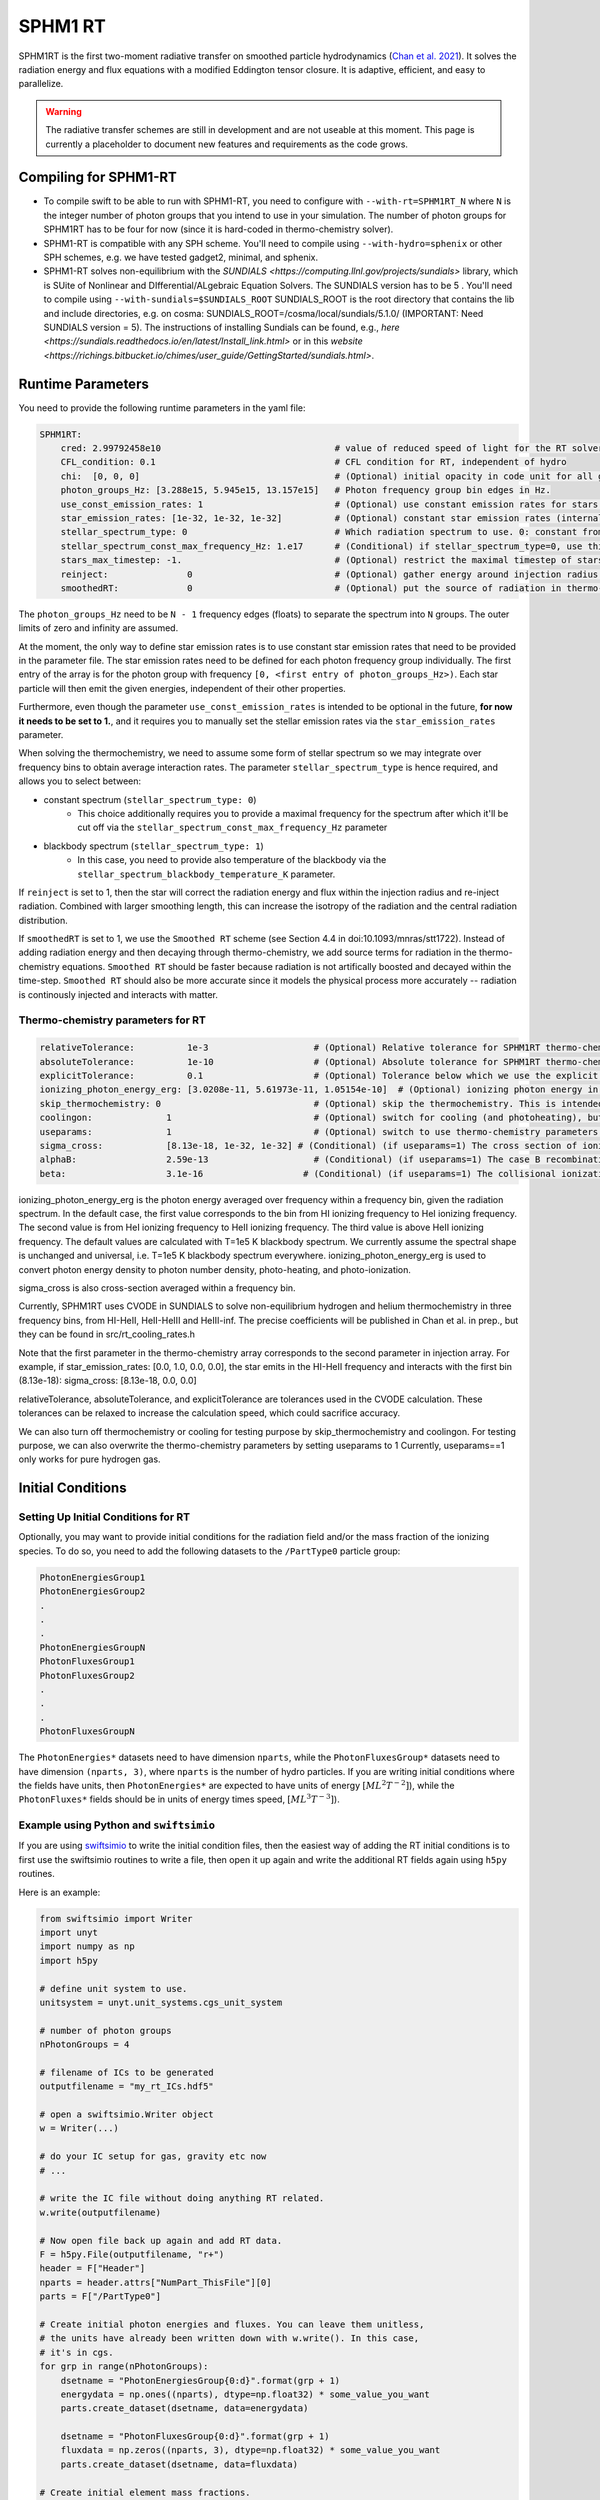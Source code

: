 .. SPHM1RT Radiative Transfer
    Tsang Keung Chan 01.2022

.. _rt_SPHM1:
   
SPHM1 RT
--------

SPHM1RT is the first two-moment radiative transfer on smoothed particle hydrodynamics (`Chan et al. 2021
<https://ui.adsabs.harvard.edu/abs/2021MNRAS.505.5784C/abstract>`_). It solves the radiation energy and flux equations with a modified Eddington tensor closure. It is adaptive, efficient, and easy to parallelize.

.. warning::
    The radiative transfer schemes are still in development and are not useable
    at this moment. This page is currently a placeholder to document new
    features and requirements as the code grows.


Compiling for SPHM1-RT
~~~~~~~~~~~~~~~~~~~~~~

-   To compile swift to be able to run with SPHM1-RT, you need to configure with
    ``--with-rt=SPHM1RT_N`` where ``N`` is the integer number of photon groups that 
    you intend to use in your simulation. The number of photon groups for SPHM1RT has
    to be four for now (since it is hard-coded in thermo-chemistry solver).

-   SPHM1-RT is compatible with any SPH scheme. You'll
    need to compile using ``--with-hydro=sphenix`` or other SPH schemes, e.g. we have tested gadget2, minimal, and sphenix.

-   SPHM1-RT solves non-equilibrium with the `SUNDIALS <https://computing.llnl.gov/projects/sundials>` library, 
    which is SUite of Nonlinear and DIfferential/ALgebraic Equation Solvers. The SUNDIALS version has to be  5 . 
    You'll need to compile using ``--with-sundials=$SUNDIALS_ROOT``    
    SUNDIALS_ROOT is the root directory that contains the lib and include directories, e.g. on cosma:
    SUNDIALS_ROOT=/cosma/local/sundials/5.1.0/
    (IMPORTANT: Need SUNDIALS version  = 5). 
    The instructions of installing Sundials can be found, e.g., 
    `here <https://sundials.readthedocs.io/en/latest/Install_link.html>` or in this `website 
    <https://richings.bitbucket.io/chimes/user_guide/GettingStarted/sundials.html>`.



Runtime Parameters
~~~~~~~~~~~~~~~~~~

You need to provide the following runtime parameters in the yaml file:

.. code:: yaml

    SPHM1RT:
        cred: 2.99792458e10                                 # value of reduced speed of light for the RT solver in code unit
        CFL_condition: 0.1                                  # CFL condition for RT, independent of hydro 
        chi:  [0, 0, 0]                                     # (Optional) initial opacity in code unit for all gas particles
        photon_groups_Hz: [3.288e15, 5.945e15, 13.157e15]   # Photon frequency group bin edges in Hz.
        use_const_emission_rates: 1                         # (Optional) use constant emission rates for stars as defined with star_emission_rates_erg_LSol parameter
        star_emission_rates: [1e-32, 1e-32, 1e-32]          # (Optional) constant star emission rates (internal unit: energy/time) for each photon frequency group to use if use_constant_emission_rates is set.
        stellar_spectrum_type: 0                            # Which radiation spectrum to use. 0: constant from 0 until some max frequency set by stellar_spectrum_const_max_frequency_Hz. 1: blackbody spectrum.
        stellar_spectrum_const_max_frequency_Hz: 1.e17      # (Conditional) if stellar_spectrum_type=0, use this maximal frequency for the constant spectrum. 
        stars_max_timestep: -1.                             # (Optional) restrict the maximal timestep of stars to this value (in internal units). Set to negative to turn off.
        reinject:               0                           # (Optional) gather energy around injection radius and re-inject the energy
        smoothedRT:             0                           # (Optional) put the source of radiation in thermo-chemistry equations.

The ``photon_groups_Hz`` need to be ``N - 1`` frequency edges (floats) to separate 
the spectrum into ``N`` groups. The outer limits of zero and infinity are 
assumed.

At the moment, the only way to define star emission rates is to use constant
star emission rates that need to be provided in the parameter file. The star 
emission rates need to be defined for each photon frequency group individually.
The first entry of the array is for the photon group with frequency 
``[0, <first entry of photon_groups_Hz>)``. Each star particle will then emit
the given energies, independent of their other properties.

Furthermore, even though the parameter ``use_const_emission_rates`` is 
intended to be optional in the future, **for now it needs to be set to 1.**, and
it requires you to manually set the stellar emission rates via the
``star_emission_rates`` parameter.

When solving the thermochemistry, we need to assume some form of stellar
spectrum so we may integrate over frequency bins to obtain average interaction
rates. The parameter ``stellar_spectrum_type`` is hence required, and allows you
to select between:

- constant spectrum (``stellar_spectrum_type: 0``)
    - This choice additionally requires you to provide a maximal frequency for
      the spectrum after which it'll be cut off via the 
      ``stellar_spectrum_const_max_frequency_Hz`` parameter

- blackbody spectrum (``stellar_spectrum_type: 1``)
    - In this case, you need to provide also temperature of the blackbody via the 
      ``stellar_spectrum_blackbody_temperature_K`` parameter.

If ``reinject`` is set to 1, then the star will correct the radiation energy and 
flux within the injection radius and re-inject radiation. Combined with larger 
smoothing length, this can increase the isotropy of the radiation and the central 
radiation distribution. 

If ``smoothedRT`` is set to 1, we use the ``Smoothed RT`` scheme (see Section 4.4 
in doi:10.1093/mnras/stt1722). Instead of adding radiation energy and then decaying 
through thermo-chemistry, we add source terms for radiation in the thermo-chemistry 
equations. ``Smoothed RT`` should be faster because radiation is not artifically 
boosted and decayed within the time-step. ``Smoothed RT`` should also be more accurate
since it models the physical process more accurately -- radiation is continously 
injected and interacts with matter. 


Thermo-chemistry parameters for RT
``````````````````````````````````
.. code:: yaml

    relativeTolerance:          1e-3                    # (Optional) Relative tolerance for SPHM1RT thermo-chemistry intergration
    absoluteTolerance:          1e-10                   # (Optional) Absolute tolerance for SPHM1RT thermo-chemistry integration
    explicitTolerance:          0.1                     # (Optional) Tolerance below which we use the explicit solution in SPHM1RT thermo-chemistry
    ionizing_photon_energy_erg: [3.0208e-11, 5.61973e-11, 1.05154e-10]  # (Optional) ionizing photon energy in erg averaged over frequency bins
    skip_thermochemistry: 0                             # (Optional) skip the thermochemistry. This is intended only for debugging and testing the radiation transport, as it breaks the purpose of RT.
    coolingon:              1                           # (Optional) switch for cooling (and photoheating), but photo-ionization will be ongoing even if coolingon==0 
    useparams:              1                           # (Optional) switch to use thermo-chemistry parameters from the parameter file
    sigma_cross:            [8.13e-18, 1e-32, 1e-32] # (Conditional) (if useparams=1) The cross section of ionizing photons for hydrogen (cm^2)
    alphaB:                 2.59e-13                    # (Conditional) (if useparams=1) The case B recombination coefficient for hydrogen (cgs)
    beta:                   3.1e-16                   # (Conditional) (if useparams=1) The collisional ionization coefficient for hydrogen (cgs)


ionizing_photon_energy_erg is the photon energy averaged over frequency within a frequency bin, given the radiation spectrum. In the default case, 
the first value corresponds to the bin from HI ionizing frequency to HeI ionizing frequency.
The second value is from HeI ionizing frequency to HeII ionizing frequency.
The third value is above HeII ionizing frequency.
The default values are calculated with T=1e5 K blackbody spectrum.
We currently assume the spectral shape is unchanged and universal, i.e. T=1e5 K blackbody spectrum everywhere. 
ionizing_photon_energy_erg is used to convert photon energy density to photon number density, photo-heating, and photo-ionization.



sigma_cross is also cross-section averaged within a frequency bin. 

Currently, SPHM1RT uses CVODE in SUNDIALS to solve non-equilibrium hydrogen and helium thermochemistry in three frequency bins,
from HI-HeII, HeII-HeIII and HeIII-inf. The precise coefficients will be published in Chan et al. in prep.,
but they can be found in src/rt_cooling_rates.h

Note that the first parameter in the thermo-chemistry array 
corresponds to the second parameter in injection array. For example, if
star_emission_rates: [0.0, 1.0, 0.0, 0.0], 
the star emits in the HI-HeII frequency and interacts with the first bin (8.13e-18):
sigma_cross:            [8.13e-18, 0.0, 0.0]

relativeTolerance, absoluteTolerance, and explicitTolerance are tolerances used in the CVODE calculation. 
These tolerances can be relaxed to increase the calculation speed, which could sacrifice accuracy.

We can also turn off thermochemistry or cooling for testing purpose by skip_thermochemistry and coolingon.
For testing purpose, we can also overwrite the thermo-chemistry parameters by setting useparams to 1
Currently, useparams==1 only works for pure hydrogen gas.




Initial Conditions
~~~~~~~~~~~~~~~~~~


Setting Up Initial Conditions for RT
````````````````````````````````````

Optionally, you may want to provide initial conditions for the radiation field
and/or the mass fraction of the ionizing species.
To do so, you need to add the following datasets to the ``/PartType0`` particle
group:

.. code:: 

   PhotonEnergiesGroup1
   PhotonEnergiesGroup2 
   .
   .
   .
   PhotonEnergiesGroupN
   PhotonFluxesGroup1
   PhotonFluxesGroup2
   .
   .
   .
   PhotonFluxesGroupN


The ``PhotonEnergies*`` datasets need to have dimension ``nparts``, while the
``PhotonFluxesGroup*`` datasets need to have dimension ``(nparts, 3)``, where
``nparts`` is the number of hydro particles. If you are writing initial
conditions where the fields have units, then ``PhotonEnergies*`` are expected to
have units of energy :math:`[M L^2 T^{-2}]`), while the ``PhotonFluxes*`` fields
should be in units of energy times speed, :math:`[M L^3
T^{-3}]`).


Example using Python and ``swiftsimio``
````````````````````````````````````````

If you are using `swiftsimio <https://github.com/SWIFTSIM/swiftsimio>`_ to write
the initial condition files, then the easiest way of adding the RT initial
conditions is to first use the swiftsimio routines to write a file, then open it
up again and write the additional RT fields again using ``h5py`` routines.

Here is an example:

.. code:: python

    from swiftsimio import Writer
    import unyt
    import numpy as np
    import h5py

    # define unit system to use.
    unitsystem = unyt.unit_systems.cgs_unit_system

    # number of photon groups
    nPhotonGroups = 4

    # filename of ICs to be generated
    outputfilename = "my_rt_ICs.hdf5"

    # open a swiftsimio.Writer object
    w = Writer(...)

    # do your IC setup for gas, gravity etc now
    # ... 

    # write the IC file without doing anything RT related.
    w.write(outputfilename)

    # Now open file back up again and add RT data.
    F = h5py.File(outputfilename, "r+")
    header = F["Header"]
    nparts = header.attrs["NumPart_ThisFile"][0]
    parts = F["/PartType0"]

    # Create initial photon energies and fluxes. You can leave them unitless, 
    # the units have already been written down with w.write(). In this case, 
    # it's in cgs.
    for grp in range(nPhotonGroups):
        dsetname = "PhotonEnergiesGroup{0:d}".format(grp + 1)
        energydata = np.ones((nparts), dtype=np.float32) * some_value_you_want
        parts.create_dataset(dsetname, data=energydata)

        dsetname = "PhotonFluxesGroup{0:d}".format(grp + 1)
        fluxdata = np.zeros((nparts, 3), dtype=np.float32) * some_value_you_want
        parts.create_dataset(dsetname, data=fluxdata)

    # Create initial element mass fractions.
    # Can be overwritten in parameter file if init_mass_fraction_metal is not -1.f (or set)
    # the element order: [Hydrogen, Helium]
    mfracH = np.ones(numPart)
    mfracHe = np.ones(numPart) * 0.0
    EMFdata = np.stack((mfracH, mfracHe), axis=-1)
    parts.create_dataset("RtElementMassFractions", data=EMFdata)

    # Create initial species abundances.
    # abundance is in n_X/n_H unit.
    # Can be overwritten in parameter file if useabundances = 1
    # the abundance order: [e, HI, HII, HeI, HeII, HeIII]
    Ae = np.ones(numPart) * 0.0   
    AHI = np.ones(numPart) * 1.0  
    AHII = np.ones(numPart) * 0.0 
    AHeI = np.ones(numPart) * 0.0 
    AHeII = np.ones(numPart) * 0.0 
    AHeIII = np.ones(numPart) * 0.0 
    SAdata = np.stack((Ae, AHI, AHII, AHeI, AHeII, AHeIII), axis=-1)    
    parts.create_dataset("RtSpeciesAbundances", data=SAdata)

    # close up, and we're done!
    F.close()



Generate Ionization Mass Fractions Using SWIFT
``````````````````````````````````````````````

.. warning:: Using SWIFT to generate initial ionization mass fractions will
   overwrite the mass fractions that have been read in from the initial 
   conditions.

Optionally, you can use SWIFT to generate the initial mass fractions of the
elements. To set the initial mass fractions of all particles to the same
value, use the following parameters in the yaml parameter file:

.. code:: yaml

  init_mass_fraction_metal:     0.                    # (Optional) Inital mass fraction of particle mass in *all* metals (if it is set or not equal to -1.F, the initial fraction will be over-written.)
  init_mass_fraction_Hydrogen:  1.0                   # (Conditional) (if init_mass_fraction_metal != -1.0f) Inital mass fraction of particle mass in Hydrogen
  init_mass_fraction_Helium:    0.0                   # (Conditional) (if init_mass_fraction_metal != -1.0f) Inital mass fraction of particle mass in Helium

To set the species abundances of all particles to the same
value, use the following parameters in the yaml parameter file:

.. code:: yaml

  useabundances:              1                       # (Optional) use the species abundances below, instead of reading from initial condition
  init_species_abundance_e:        1e-5               # (Conditional) (if useabundances==1) free electron abundances (in unit hydrogen number density:nH)
  init_species_abundance_HI:       0.99999            # (Conditional) (if useabundances==1) HI abundances (in unit hydrogen number density:nH)
  init_species_abundance_HII:      1e-5               # (Conditional) (if useabundances==1) HII abundances (in unit hydrogen number density:nH)
  init_species_abundance_HeI:      0.0                # (Conditional) (if useabundances==1) HeI abundances (in unit hydrogen number density:nH)
  init_species_abundance_HeII:     0.0                # (Conditional) (if useabundances==1) HeII abundances (in unit hydrogen number density:nH)
  init_species_abundance_HeIII:    0.0                # (Conditional) (if useabundances==1) HeIII abundances (in unit hydrogen number density:nH)


Accessing Output Data
~~~~~~~~~~~~~~~~~~~~~~

We recommend using `swiftsimio <https://github.com/SWIFTSIM/swiftsimio>`_ to 
access the RT related snapshot data. The compatibility is being maintained.
Here's an example how to access some specific quantities that you might find
useful:


.. code:: python

    #!/usr/bin/env python3

    import swiftsimio
    import unyt

    data = swiftsimio.load("output_0001.hdf5")
    meta = data.metadata



    # Accessing RT Related Metadata
    # ---------------------------------

    # get scheme name: "SPH M1closure"
    scheme = str(meta.subgrid_scheme["RT Scheme"].decode("utf-8"))

    # number of photon groups used
    ngroups = int(meta.subgrid_scheme["PhotonGroupNumber"])

    # get the reduced speed of light that was used. Will have unyts.
    reduced_speed_of_light = meta.reduced_lightspeed




    # Accessing Photon Data
    # ------------------------

    # accessing a photon group directly
    # NOTE: group names start with 1
    group_1_photon_energies = data.gas.photon_energies.group1
    group_1_photon_fluxes_x = data.gas.photon_fluxes.Group1X
    group_1_photon_fluxes_y = data.gas.photon_fluxes.Group1Y
    group_1_photon_fluxes_z = data.gas.photon_fluxes.Group1Z

    # want to stack all fluxes into 1 array?
    group1fluxes = swiftsimio.cosmo_array(
        unyt.uvstack(
            (group_1_photon_fluxes_x, group_1_photon_fluxes_y, group_1_photon_fluxes_z)
        ),
        group_1_photon_fluxes_x.units,
    ).T
    # group1fluxes.shape = (npart, 3)


    # Load all photon energies in a list
    photon_energies = [
        getattr(data.gas.photon_energies, "group" + str(g + 1)) for g in range(ngroups)
    ]


    # Accessing Element mass fraction
    fH = data.gas.rt_element_mass_fractions.hydrogen
    fHe = data.gas.rt_element_mass_fractions.helium

    # Accessing Species Abundances 
    # abundance is in n_X/n_H unit.
    # -------------------------------
    Ae = data.gas.rt_species_abundances.e
    AHI = data.gas.rt_species_abundances.HI
    AHII = data.gas.rt_species_abundances.HII
    AHeI = data.gas.rt_species_abundances.HeI
    AHeII = data.gas.rt_species_abundances.HeII
    AHeIII = data.gas.rt_species_abundances.HeIII
